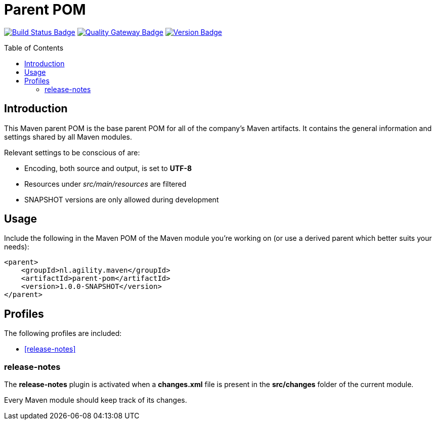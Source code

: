 = Parent POM
:toc: preamble
:toclevels: 3

:uri-build-status: https://github.com/aduursma/parent-pom/actions
:img-build-status: https://img.shields.io/github/workflow/status/aduursma/parent-pom/Release%20Pipeline?color=green&label=Release%20Pipeline&logo=github
:uri-quality-gateway: https://sonarcloud.io/dashboard?id=aduursma_parent-pom
:img-quality-gateway: https://img.shields.io/sonar/quality_gate/aduursma_parent-pom?color=green&label=Quality%20Gate&logo=sonarcloud&server=https%3A%2F%2Fsonarcloud.io&sonarVersion=8.2
:uri-version: https://github.com/aduursma/parent-pom/actions
:img-version: https://img.shields.io/github/v/release/aduursma/parent-pom?color=green&label=Version&logo=github
image:{img-build-status}[Build Status Badge,link={uri-build-status}] image:{img-quality-gateway}[Quality Gateway Badge,link={uri-quality-gateway}] image:{img-version}[Version Badge,link={uri-version}]

== Introduction
This Maven parent POM is the base parent POM for all of the company's Maven artifacts. It contains the general 
information and settings shared by all Maven modules.

Relevant settings to be conscious of are:

* Encoding, both source and output, is set to **UTF-8**
* Resources under _src/main/resources_ are filtered
* SNAPSHOT versions are only allowed during development

== Usage
Include the following in the Maven POM of the Maven module you're working on (or use a derived parent which better suits your needs):

    <parent>
        <groupId>nl.agility.maven</groupId>
        <artifactId>parent-pom</artifactId>
        <version>1.0.0-SNAPSHOT</version>
    </parent>

== Profiles
The following profiles are included:

* <<release-notes>>

=== release-notes
The *release-notes* plugin is activated when a **changes.xml** file is present in the **src/changes** folder of the
current module.

Every Maven module should keep track of its changes. 
